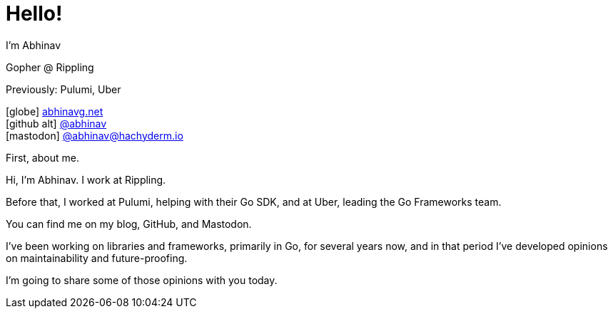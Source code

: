 [.columns]
= Hello!

[.column.is-one-third.has-text-left]
--
I'm Abhinav

[.medium]
Gopher @ Rippling

[.small]
Previously: Pulumi, Uber
--

[.column.is-two-thirds.has-text-left]
--
[%hardbreaks]
icon:globe[size=fw] https://abhinavg.net[abhinavg.net]
icon:github-alt[size=fw] https://github.com/abhinav[@abhinav]
icon:mastodon[size=fw, set=fab] https://hachyderm.io/@abhinav[@\abhinav@hachyderm.io]
--

[.notes]
--
First, about me.

Hi, I'm Abhinav. I work at Rippling.

Before that,
I worked at Pulumi, helping with their Go SDK,
and at Uber, leading the Go Frameworks team.

You can find me on my blog, GitHub, and Mastodon.

I've been working on libraries and frameworks,
primarily in Go, for several years now,
and in that period I've developed opinions
on maintainability and future-proofing.

I'm going to share some of those opinions with you today.
--
